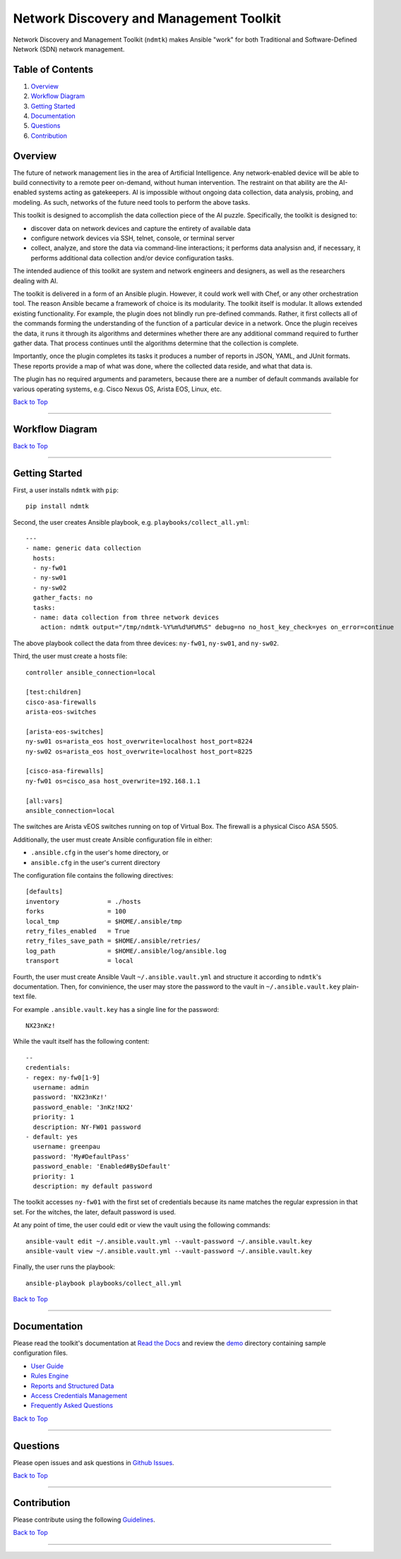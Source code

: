 Network Discovery and Management Toolkit
========================================

|GitHub version| |CircleCI| |PyPI version| |Documentation Status|

Network Discovery and Management Toolkit (``ndmtk``) makes Ansible
"work" for both Traditional and Software-Defined Network (SDN) network
management.

Table of Contents
-----------------

1. `Overview <https://github.com/greenpau/ndmtk#overview>`__
2. `Workflow
   Diagram <https://github.com/greenpau/ndmtk#workflow-diagram>`__
3. `Getting
   Started <https://github.com/greenpau/ndmtk#getting-started>`__
4. `Documentation <https://github.com/greenpau/ndmtk#documentation>`__
5. `Questions <https://github.com/greenpau/ndmtk#questions>`__
6. `Contribution <https://github.com/greenpau/ndmtk#contribution>`__

Overview
--------

The future of network management lies in the area of Artificial
Intelligence. Any network-enabled device will be able to build
connectivity to a remote peer on-demand, without human intervention. The
restraint on that ability are the AI-enabled systems acting as
gatekeepers. AI is impossible without ongoing data collection, data
analysis, probing, and modeling. As such, networks of the future need
tools to perform the above tasks.

This toolkit is designed to accomplish the data collection piece of the
AI puzzle. Specifically, the toolkit is designed to:

-  discover data on network devices and capture the entirety of
   available data
-  configure network devices via SSH, telnet, console, or terminal
   server
-  collect, analyze, and store the data via command-line interactions;
   it performs data analysisn and, if necessary, it performs additional
   data collection and/or device configuration tasks.

The intended audience of this toolkit are system and network engineers
and designers, as well as the researchers dealing with AI.

The toolkit is delivered in a form of an Ansible plugin. However, it
could work well with Chef, or any other orchestration tool. The reason
Ansible became a framework of choice is its modularity. The toolkit
itself is modular. It allows extended existing functionality. For
example, the plugin does not blindly run pre-defined commands. Rather,
it first collects all of the commands forming the understanding of the
function of a particular device in a network. Once the plugin receives
the data, it runs it through its algorithms and determines whether there
are any additional command required to further gather data. That process
continues until the algorithms determine that the collection is
complete.

Importantly, once the plugin completes its tasks it produces a number of
reports in JSON, YAML, and JUnit formats. These reports provide a map of
what was done, where the collected data reside, and what that data is.

The plugin has no required arguments and parameters, because there are a
number of default commands available for various operating systems, e.g.
Cisco Nexus OS, Arista EOS, Linux, etc.

`Back to Top <#table-of-contents>`__

--------------

Workflow Diagram
----------------

|Plugin Workflow|

`Back to Top <#table-of-contents>`__

--------------

Getting Started
---------------

First, a user installs ``ndmtk`` with ``pip``:

::

    pip install ndmtk

Second, the user creates Ansible playbook, e.g.
``playbooks/collect_all.yml``:

::

    ---
    - name: generic data collection
      hosts:
      - ny-fw01
      - ny-sw01
      - ny-sw02
      gather_facts: no
      tasks:
      - name: data collection from three network devices
        action: ndmtk output="/tmp/ndmtk-%Y%m%d%H%M%S" debug=no no_host_key_check=yes on_error=continue

The above playbook collect the data from three devices: ``ny-fw01``,
``ny-sw01``, and ``ny-sw02``.

Third, the user must create a hosts file:

::

    controller ansible_connection=local

    [test:children]
    cisco-asa-firewalls
    arista-eos-switches

    [arista-eos-switches]
    ny-sw01 os=arista_eos host_overwrite=localhost host_port=8224
    ny-sw02 os=arista_eos host_overwrite=localhost host_port=8225

    [cisco-asa-firewalls]
    ny-fw01 os=cisco_asa host_overwrite=192.168.1.1

    [all:vars]
    ansible_connection=local

The switches are Arista vEOS switches running on top of Virtual Box. The
firewall is a physical Cisco ASA 5505.

Additionally, the user must create Ansible configuration file in either:

-  ``.ansible.cfg`` in the user's home directory, or
-  ``ansible.cfg`` in the user's current directory

The configuration file contains the following directives:

::

    [defaults]
    inventory             = ./hosts
    forks                 = 100
    local_tmp             = $HOME/.ansible/tmp
    retry_files_enabled   = True
    retry_files_save_path = $HOME/.ansible/retries/
    log_path              = $HOME/.ansible/log/ansible.log
    transport             = local

Fourth, the user must create Ansible Vault ``~/.ansible.vault.yml`` and
structure it according to ``ndmtk``'s documentation. Then, for
convinience, the user may store the password to the vault in
``~/.ansible.vault.key`` plain-text file.

For example ``.ansible.vault.key`` has a single line for the password:

::

    NX23nKz!

While the vault itself has the following content:

::

    --
    credentials:
    - regex: ny-fw0[1-9]
      username: admin
      password: 'NX23nKz!'
      password_enable: '3nKz!NX2'
      priority: 1
      description: NY-FW01 password
    - default: yes
      username: greenpau
      password: 'My#DefaultPass'
      password_enable: 'Enabled#By$Default'
      priority: 1
      description: my default password

The toolkit accesses ``ny-fw01`` with the first set of credentials
because its name matches the regular expression in that set. For the
witches, the later, default password is used.

At any point of time, the user could edit or view the vault using the
following commands:

::

    ansible-vault edit ~/.ansible.vault.yml --vault-password ~/.ansible.vault.key
    ansible-vault view ~/.ansible.vault.yml --vault-password ~/.ansible.vault.key

Finally, the user runs the playbook:

::

    ansible-playbook playbooks/collect_all.yml

`Back to Top <#table-of-contents>`__

--------------

Documentation
-------------

Please read the toolkit's documentation at `Read the
Docs <http://ndmtk.readthedocs.io/>`__ and review the
`demo <https://github.com/greenpau/ndmtk/tree/master/demo/firewall>`__
directory containing sample configuration files.

-  `User
   Guide <https://github.com/greenpau/ndmtk/blob/master/docs/userguide.md>`__
-  `Rules
   Engine <https://github.com/greenpau/ndmtk/blob/master/docs/rules.md>`__
-  `Reports and Structured
   Data <https://github.com/greenpau/ndmtk/blob/master/docs/reports.md>`__
-  `Access Credentials
   Management <https://github.com/greenpau/ndmtk/blob/master/docs/auth.md>`__
-  `Frequently Asked
   Questions <https://github.com/greenpau/ndmtk/blob/master/docs/faqs.md>`__

`Back to Top <#table-of-contents>`__

--------------

Questions
---------

Please open issues and ask questions in `Github
Issues <https://github.com/greenpau/ndmtk/issues>`__.

`Back to Top <#table-of-contents>`__

--------------

Contribution
------------

Please contribute using the following
`Guidelines <https://github.com/greenpau/ndmtk/tree/master/CONTRIBUTING.md>`__.

`Back to Top <#table-of-contents>`__

--------------

.. |GitHub version| image:: https://badge.fury.io/gh/greenpau%2Fndmtk.svg
   :target: https://badge.fury.io/gh/greenpau%2Fndmtk
.. |CircleCI| image:: https://circleci.com/gh/greenpau/ndmtk.svg?style=svg
   :target: https://circleci.com/gh/greenpau/ndmtk
.. |PyPI version| image:: https://badge.fury.io/py/ndmtk.png
   :target: https://badge.fury.io/py/ndmtk
.. |Documentation Status| image:: https://readthedocs.org/projects/ndmtk/badge/?version=latest
   :target: http://ndmtk.readthedocs.io/
.. |Plugin Workflow| image:: https://raw.githubusercontent.com/greenpau/ndmtk/master/docs/_static/images/ndmtk_pypi.png
   :target: https://raw.githubusercontent.com/greenpau/ndmtk/master/docs/_static/images/ndmtk_pypi.png
